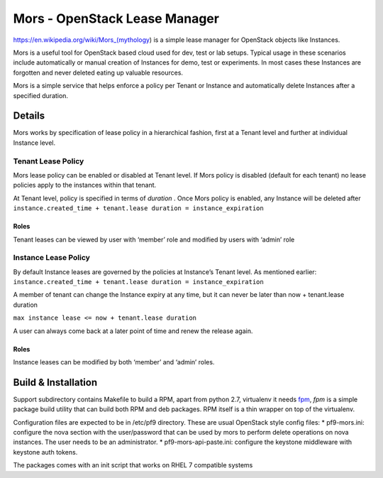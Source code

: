 Mors - OpenStack Lease Manager
==============================

|Mors| https://en.wikipedia.org/wiki/Mors\_(mythology) is a simple lease
manager for OpenStack objects like Instances.

Mors is a useful tool for OpenStack based cloud used for dev, test or
lab setups. Typical usage in these scenarios include automatically or
manual creation of Instances for demo, test or experiments. In most
cases these Instances are forgotten and never deleted eating up valuable
resources.

Mors is a simple service that helps enforce a policy per Tenant or
Instance and automatically delete Instances after a specified duration.

Details
-------

Mors works by specification of lease policy in a hierarchical fashion,
first at a Tenant level and further at individual Instance level.

Tenant Lease Policy
~~~~~~~~~~~~~~~~~~~

Mors lease policy can be enabled or disabled at Tenant level. If Mors
policy is disabled (default for each tenant) no lease policies apply to
the instances within that tenant.

At Tenant level, policy is specified in terms of *duration* . Once Mors
policy is enabled, any Instance will be deleted after
``instance.created_time + tenant.lease duration = instance_expiration``

Roles
^^^^^

Tenant leases can be viewed by user with ‘member’ role and modified by
users with ‘admin’ role

Instance Lease Policy
~~~~~~~~~~~~~~~~~~~~~

By default Instance leases are governed by the policies at Instance’s
Tenant level. As mentioned earlier:
``instance.created_time + tenant.lease duration = instance_expiration``

A member of tenant can change the Instance expiry at any time, but it
can never be later than now + tenant.lease duration

``max instance lease <= now + tenant.lease duration``

A user can always come back at a later point of time and renew the
release again.

Roles
^^^^^

Instance leases can be modified by both ‘member’ and ‘admin’ roles.

Build & Installation
--------------------

Support subdirectory contains Makefile to build a RPM, apart from python
2.7, virtualenv it needs `fpm`_, *fpm* is a simple package build utility
that can build both RPM and deb packages. RPM itself is a thin wrapper
on top of the virtualenv.

Configuration files are expected to be in /etc/pf9 directory. These are
usual OpenStack style config files: \* pf9-mors.ini: configure the nova
section with the user/password that can be used by mors to perform
delete operations on nova instances. The user needs to be an
administrator. \* pf9-mors-api-paste.ini: configure the keystone
middleware with keystone auth tokens.

The packages comes with an init script that works on RHEL 7 compatible
systems

.. _fpm: https://github.com/jordansissel/fpm

.. |Mors| image:: https://encrypted-tbn2.gstatic.com/images?q=tbn:ANd9GcRIzc5fgaiZfJnbym_ZEx4CsZJ7qIiYjcrxth5hi80Q0IhfnxOg